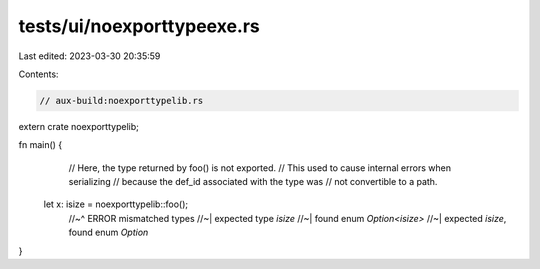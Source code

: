 tests/ui/noexporttypeexe.rs
===========================

Last edited: 2023-03-30 20:35:59

Contents:

.. code-block:: rs

    // aux-build:noexporttypelib.rs

extern crate noexporttypelib;

fn main() {
    // Here, the type returned by foo() is not exported.
    // This used to cause internal errors when serializing
    // because the def_id associated with the type was
    // not convertible to a path.
  let x: isize = noexporttypelib::foo();
    //~^ ERROR mismatched types
    //~| expected type `isize`
    //~| found enum `Option<isize>`
    //~| expected `isize`, found enum `Option`
}


